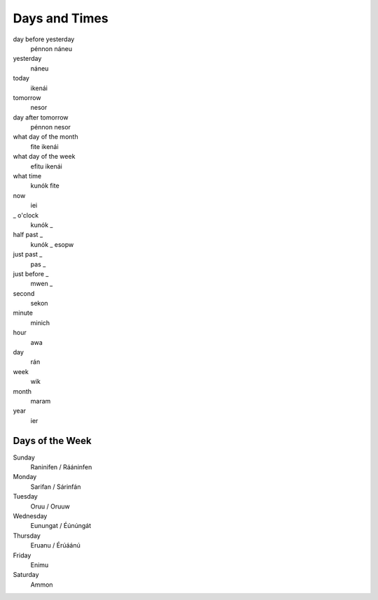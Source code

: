 Days and Times
################

day before yesterday
    pénnon náneu
yesterday
    náneu
today
    ikenái
tomorrow
    nesor
day after tomorrow
    pénnon nesor
what day of the month
    fite ikenái
what day of the week
    efitu ikenái
what time
    kunók fite
now
    iei
_ o'clock
    kunók _
half past _
    kunók _ esopw
just past _
    pas _
just before _
    mwen _
second
    sekon
minute
    minich
hour
    awa
day
    rán
week
    wik
month
    maram
year
    ier

Days of the Week
================
Sunday
    Raninifen / Rááninfen
Monday
    Sarifan / Sárinfán
Tuesday
    Oruu / Oruuw
Wednesday
    Eunungat / Éúnúngát
Thursday
    Eruanu / Érúáánú
Friday
    Enimu
Saturday
    Ammon
